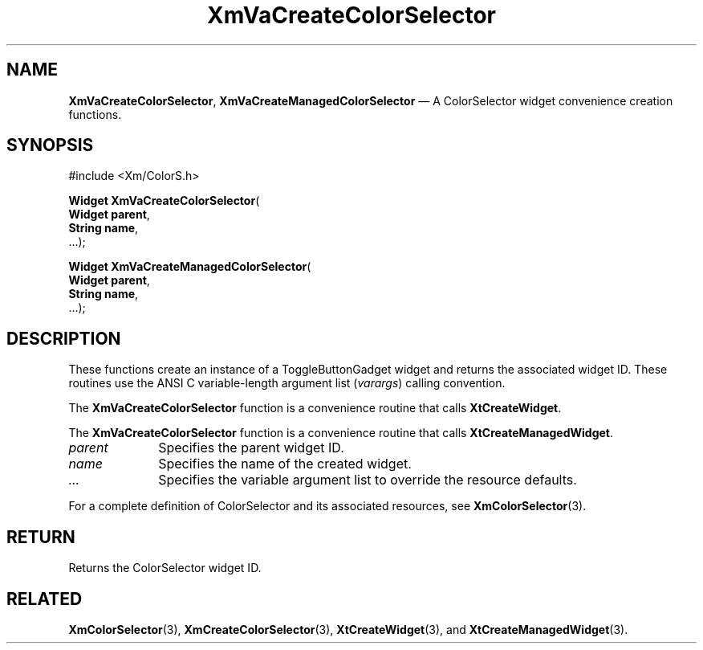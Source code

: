 .DT
.TH "XmVaCreateColorSelector" "library call"
.SH "NAME"
\fBXmVaCreateColorSelector\fP,
\fBXmVaCreateManagedColorSelector\fP \(em A ColorSelector
widget convenience creation functions\&.
.iX "XmVaCreateToggleColorSelector" "XmVaCreateManagedColorSelector"
.iX "creation functions" "XmVaCreateColorSelector"
.SH "SYNOPSIS"
.PP
.nf
#include <Xm/ColorS\&.h>
.PP
\fBWidget \fBXmVaCreateColorSelector\fP\fR(
\fBWidget \fBparent\fR\fR,
\fBString \fBname\fR\fR,
\&.\&.\&.);
.PP
\fBWidget \fBXmVaCreateManagedColorSelector\fP\fR(
\fBWidget \fBparent\fR\fR,
\fBString \fBname\fR\fR,
\&.\&.\&.);
.fi
.SH "DESCRIPTION"
.PP
These functions create an instance of a
ToggleButtonGadget widget and returns the associated widget ID\&.
These routines use the ANSI C variable-length argument list (\fIvarargs\fP)
calling convention\&.
.PP
The \fBXmVaCreateColorSelector\fP function
is a convenience routine that calls \fBXtCreateWidget\fP\&.
.PP
The \fBXmVaCreateColorSelector\fP
function is a convenience routine that calls \fBXtCreateManagedWidget\fP\&.
.PP
.IP "\fIparent\fP" 10
Specifies the parent widget ID\&.
.IP "\fIname\fP" 10
Specifies the name of the created widget\&.
.IP \fI...\fP
Specifies the variable argument list to override the resource defaults.
.PP
For a complete definition of ColorSelector and its associated
resources, see \fBXmColorSelector\fP(3)\&.
.SH "RETURN"
.PP
Returns the ColorSelector widget ID\&.
.SH "RELATED"
.PP
\fBXmColorSelector\fP(3),
\fBXmCreateColorSelector\fP(3),
\fBXtCreateWidget\fP(3), and
\fBXtCreateManagedWidget\fP(3)\&.
